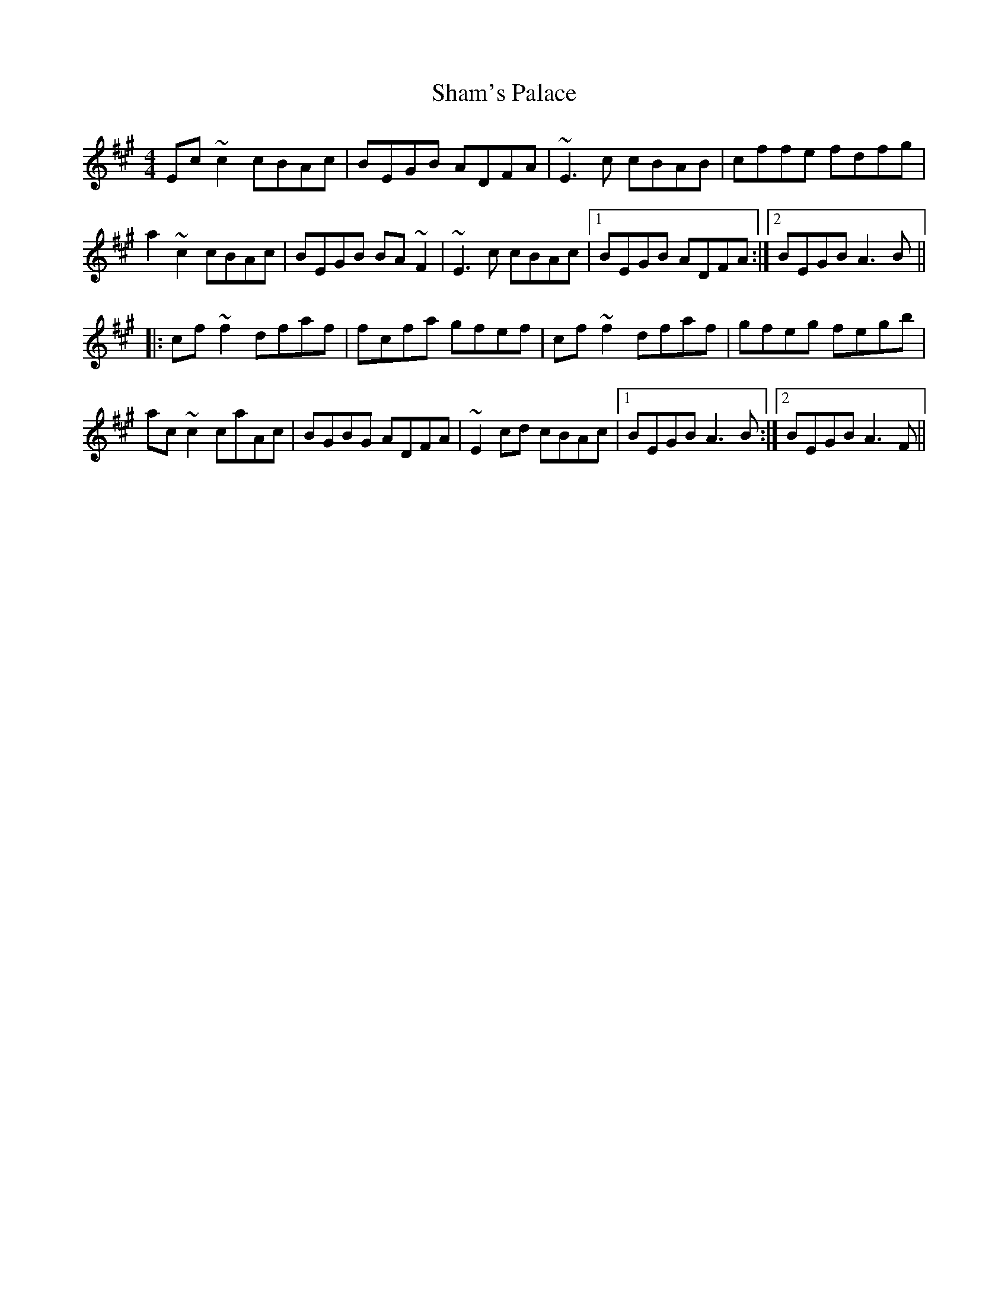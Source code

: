 X: 36594
T: Sham's Palace
R: reel
M: 4/4
K: Amajor
Ec~c2 cBAc|BEGB ADFA|~E3c cBAB|cffe fdfg|
a2~c2 cBAc|BEGB BA~F2|~E3c cBAc|1 BEGB ADFA:|2 BEGB A3B||
|:cf~f2 dfaf|fcfa gfef|cf~f2 dfaf|gfeg fegb|
ac~c2 caAc|BGBG ADFA|~E2cd cBAc|1 BEGB A3B:|2 BEGB A3F||

